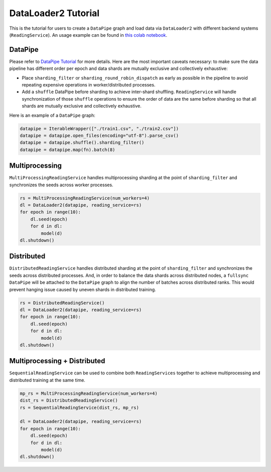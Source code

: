 DataLoader2 Tutorial
=====================

This is the tutorial for users to create a ``DataPipe`` graph and load data via ``DataLoader2`` with different backend systems (``ReadingService``). An usage example can be found in `this colab notebook <https://colab.research.google.com/drive/1eSvp-eUDYPj0Sd0X_Mv9s9VkE8RNDg1u>`_.

DataPipe
---------

Please refer to `DataPipe Tutorial <dp_tutorial.html>`_ for more details. Here are the most important caveats necessary:
to make sure the data pipeline has different order per epoch and data shards are mutually exclusive and collectively exhaustive:

- Place ``sharding_filter`` or ``sharding_round_robin_dispatch`` as early as possible in the pipeline to avoid repeating expensive operations in worker/distributed processes.
- Add a ``shuffle`` DataPipe before sharding to achieve inter-shard shuffling. ``ReadingService`` will handle synchronization of those ``shuffle`` operations to ensure the order of data are the same before sharding so that all shards are mutually exclusive and collectively exhaustive.

Here is an example of a ``DataPipe`` graph:

.. code:: python

    datapipe = IterableWrapper(["./train1.csv", "./train2.csv"])
    datapipe = datapipe.open_files(encoding="utf-8").parse_csv()
    datapipe = datapipe.shuffle().sharding_filter()
    datapipe = datapipe.map(fn).batch(8)

Multiprocessing
----------------

``MultiProcessingReadingService`` handles multiprocessing sharding at the point of ``sharding_filter`` and synchronizes the seeds across worker processes.

.. code:: python

    rs = MultiProcessingReadingService(num_workers=4)
    dl = DataLoader2(datapipe, reading_service=rs)
    for epoch in range(10):
        dl.seed(epoch)
        for d in dl:
            model(d)
    dl.shutdown()

Distributed
------------

``DistributedReadingService`` handles distributed sharding at the point of ``sharding_filter`` and synchronizes the seeds across distributed processes. And, in order to balance the data shards across distributed nodes, a ``fullsync`` ``DataPipe`` will be attached to the ``DataPipe`` graph to align the number of batches across distributed ranks. This would prevent hanging issue caused by uneven shards in distributed training.

.. code:: python

    rs = DistributedReadingService()
    dl = DataLoader2(datapipe, reading_service=rs)
    for epoch in range(10):
        dl.seed(epoch)
        for d in dl:
            model(d)
    dl.shutdown()

Multiprocessing + Distributed
------------------------------

``SequentialReadingService`` can be used to combine both ``ReadingServices`` together to achieve multiprocessing and distributed training at the same time.

.. code:: python

    mp_rs = MultiProcessingReadingService(num_workers=4)
    dist_rs = DistributedReadingService()
    rs = SequentialReadingService(dist_rs, mp_rs)

    dl = DataLoader2(datapipe, reading_service=rs)
    for epoch in range(10):
        dl.seed(epoch)
        for d in dl:
            model(d)
    dl.shutdown()
